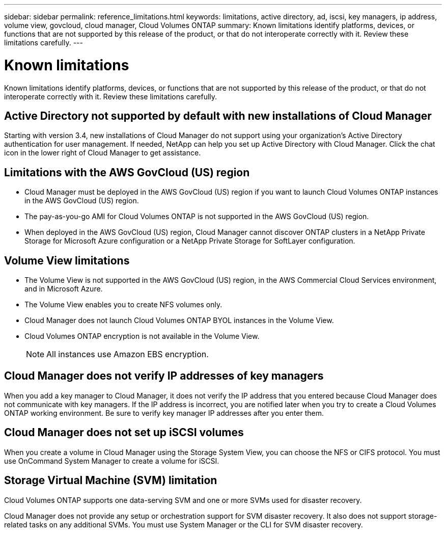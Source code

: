 ---
sidebar: sidebar
permalink: reference_limitations.html
keywords: limitations, active directory, ad, iscsi, key managers, ip address, volume view, govcloud, cloud manager, Cloud Volumes ONTAP
summary: Known limitations identify platforms, devices, or functions that are not supported by this release of the product, or that do not interoperate correctly with it. Review these limitations carefully.
---

= Known limitations
:toc: macro
:hardbreaks:
:toclevels: 1
:nofooter:
:icons: font
:linkattrs:
:imagesdir: ./media/

[.lead]
Known limitations identify platforms, devices, or functions that are not supported by this release of the product, or that do not interoperate correctly with it. Review these limitations carefully.

toc::[]

== Active Directory not supported by default with new installations of Cloud Manager

Starting with version 3.4, new installations of Cloud Manager do not support using your organization's Active Directory authentication for user management. If needed, NetApp can help you set up Active Directory with Cloud Manager. Click the chat icon in the lower right of Cloud Manager to get assistance.

== Limitations with the AWS GovCloud (US) region

* Cloud Manager must be deployed in the AWS GovCloud (US) region if you want to launch Cloud Volumes ONTAP instances in the AWS GovCloud (US) region.

* The pay-as-you-go AMI for Cloud Volumes ONTAP is not supported in the AWS GovCloud (US) region.

* When deployed in the AWS GovCloud (US) region, Cloud Manager cannot discover ONTAP clusters in a NetApp Private Storage for Microsoft Azure configuration or a NetApp Private Storage for SoftLayer configuration.

== Volume View limitations

* The Volume View is not supported in the AWS GovCloud (US) region, in the AWS Commercial Cloud Services environment, and in Microsoft Azure.

* The Volume View enables you to create NFS volumes only.

* Cloud Manager does not launch Cloud Volumes ONTAP BYOL instances in the Volume View.

* Cloud Volumes ONTAP encryption is not available in the Volume View.
+
NOTE: All instances use Amazon EBS encryption.

== Cloud Manager does not verify IP addresses of key managers

When you add a key manager to Cloud Manager, it does not verify the IP address that you entered because Cloud Manager does not communicate with key managers. If the IP address is incorrect, you are notified later when you try to create a Cloud Volumes ONTAP working environment. Be sure to verify key manager IP addresses after you enter them.

== Cloud Manager does not set up iSCSI volumes

When you create a volume in Cloud Manager using the Storage System View, you can choose the NFS or CIFS protocol. You must use OnCommand System Manager to create a volume for iSCSI.

== Storage Virtual Machine (SVM) limitation

Cloud Volumes ONTAP supports one data-serving SVM and one or more SVMs used for disaster recovery.

Cloud Manager does not provide any setup or orchestration support for SVM disaster recovery. It also does not support storage-related tasks on any additional SVMs. You must use System Manager or the CLI for SVM disaster recovery.
